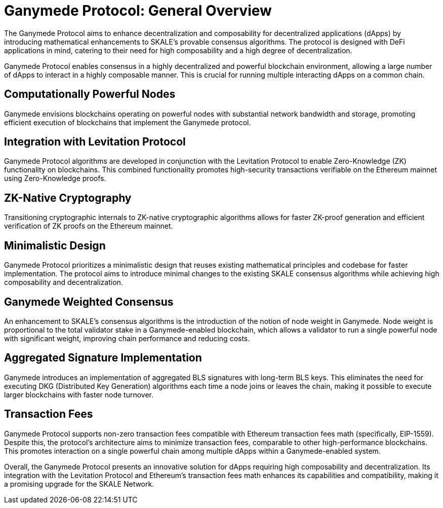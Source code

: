 = Ganymede Protocol: General Overview

The Ganymede Protocol aims to enhance decentralization and composability for decentralized applications (dApps) by introducing mathematical enhancements to SKALE's provable consensus algorithms. The protocol is designed with DeFi applications in mind, catering to their need for high composability and a high degree of decentralization. 

Ganymede Protocol enables consensus in a highly decentralized and powerful blockchain environment, allowing a large number of dApps to interact in a highly composable manner. This is crucial for running multiple interacting dApps on a common chain.

== Computationally Powerful Nodes

Ganymede envisions blockchains operating on powerful nodes with substantial network bandwidth and storage, promoting efficient execution of blockchains that implement the Ganymede protocol.

== Integration with Levitation Protocol

Ganymede Protocol algorithms are developed in conjunction with the Levitation Protocol to enable Zero-Knowledge (ZK) functionality on blockchains. This combined functionality promotes high-security transactions verifiable on the Ethereum mainnet using Zero-Knowledge proofs.

== ZK-Native Cryptography

Transitioning cryptographic internals to ZK-native cryptographic algorithms allows for faster ZK-proof generation and efficient verification of ZK proofs on the Ethereum mainnet.

== Minimalistic Design

Ganymede Protocol prioritizes a minimalistic design that reuses existing mathematical principles and codebase for faster implementation. The protocol aims to introduce minimal changes to the existing SKALE consensus algorithms while achieving high composability and decentralization.

== Ganymede Weighted Consensus

An enhancement to SKALE's consensus algorithms is the introduction of the notion of node weight in Ganymede. Node weight is proportional to the total validator stake in a Ganymede-enabled blockchain, which allows a validator to run a single powerful node with significant weight, improving chain performance and reducing costs.

== Aggregated Signature Implementation

Ganymede introduces an implementation of aggregated BLS signatures with long-term BLS keys. This eliminates the need for executing DKG (Distributed Key Generation) algorithms each time a node joins or leaves the chain, making it possible to execute larger blockchains with faster node turnover.

== Transaction Fees

Ganymede Protocol supports non-zero transaction fees compatible with Ethereum transaction fees math (specifically, EIP-1559). Despite this, the protocol's architecture aims to minimize transaction fees, comparable to other high-performance blockchains. This promotes interaction on a single powerful chain among multiple dApps within a Ganymede-enabled system.

Overall, the Ganymede Protocol presents an innovative solution for dApps requiring high composability and decentralization. Its integration with the Levitation Protocol and Ethereum's transaction fees math enhances its capabilities and compatibility, making it a promising upgrade for the SKALE Network.
